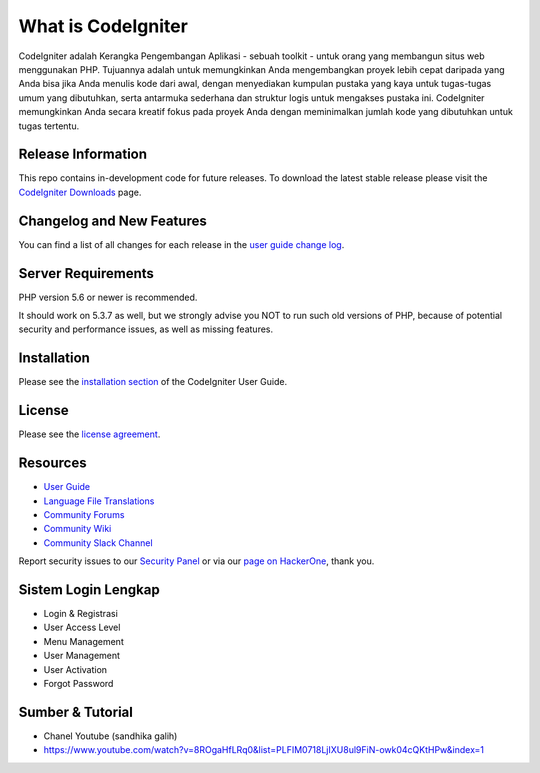###################
What is CodeIgniter
###################

CodeIgniter adalah Kerangka Pengembangan Aplikasi - sebuah toolkit - untuk orang yang membangun situs web menggunakan PHP. Tujuannya adalah untuk memungkinkan Anda mengembangkan proyek lebih cepat daripada yang Anda bisa jika Anda menulis kode dari awal, dengan menyediakan kumpulan pustaka yang kaya untuk tugas-tugas umum yang dibutuhkan, serta antarmuka sederhana dan struktur logis untuk mengakses pustaka ini. CodeIgniter memungkinkan Anda secara kreatif fokus pada proyek Anda dengan meminimalkan jumlah kode yang dibutuhkan untuk tugas tertentu.

*******************
Release Information
*******************

This repo contains in-development code for future releases. To download the
latest stable release please visit the `CodeIgniter Downloads
<https://codeigniter.com/download>`_ page.

**************************
Changelog and New Features
**************************

You can find a list of all changes for each release in the `user
guide change log <https://github.com/bcit-ci/CodeIgniter/blob/develop/user_guide_src/source/changelog.rst>`_.

*******************
Server Requirements
*******************

PHP version 5.6 or newer is recommended.

It should work on 5.3.7 as well, but we strongly advise you NOT to run
such old versions of PHP, because of potential security and performance
issues, as well as missing features.

************
Installation
************

Please see the `installation section <https://codeigniter.com/user_guide/installation/index.html>`_
of the CodeIgniter User Guide.

*******
License
*******

Please see the `license
agreement <https://github.com/bcit-ci/CodeIgniter/blob/develop/user_guide_src/source/license.rst>`_.

*********
Resources
*********

-  `User Guide <https://codeigniter.com/docs>`_
-  `Language File Translations <https://github.com/bcit-ci/codeigniter3-translations>`_
-  `Community Forums <http://forum.codeigniter.com/>`_
-  `Community Wiki <https://github.com/bcit-ci/CodeIgniter/wiki>`_
-  `Community Slack Channel <https://codeigniterchat.slack.com>`_

Report security issues to our `Security Panel <mailto:security@codeigniter.com>`_
or via our `page on HackerOne <https://hackerone.com/codeigniter>`_, thank you.


***************
Sistem Login Lengkap
***************
-  Login & Registrasi
-  User Access Level
-  Menu Management
-  User Management
-  User Activation
-  Forgot Password


***************
Sumber & Tutorial
***************
- Chanel Youtube (sandhika galih)
-  https://www.youtube.com/watch?v=8ROgaHfLRq0&list=PLFIM0718LjIXU8ul9FiN-owk04cQKtHPw&index=1
